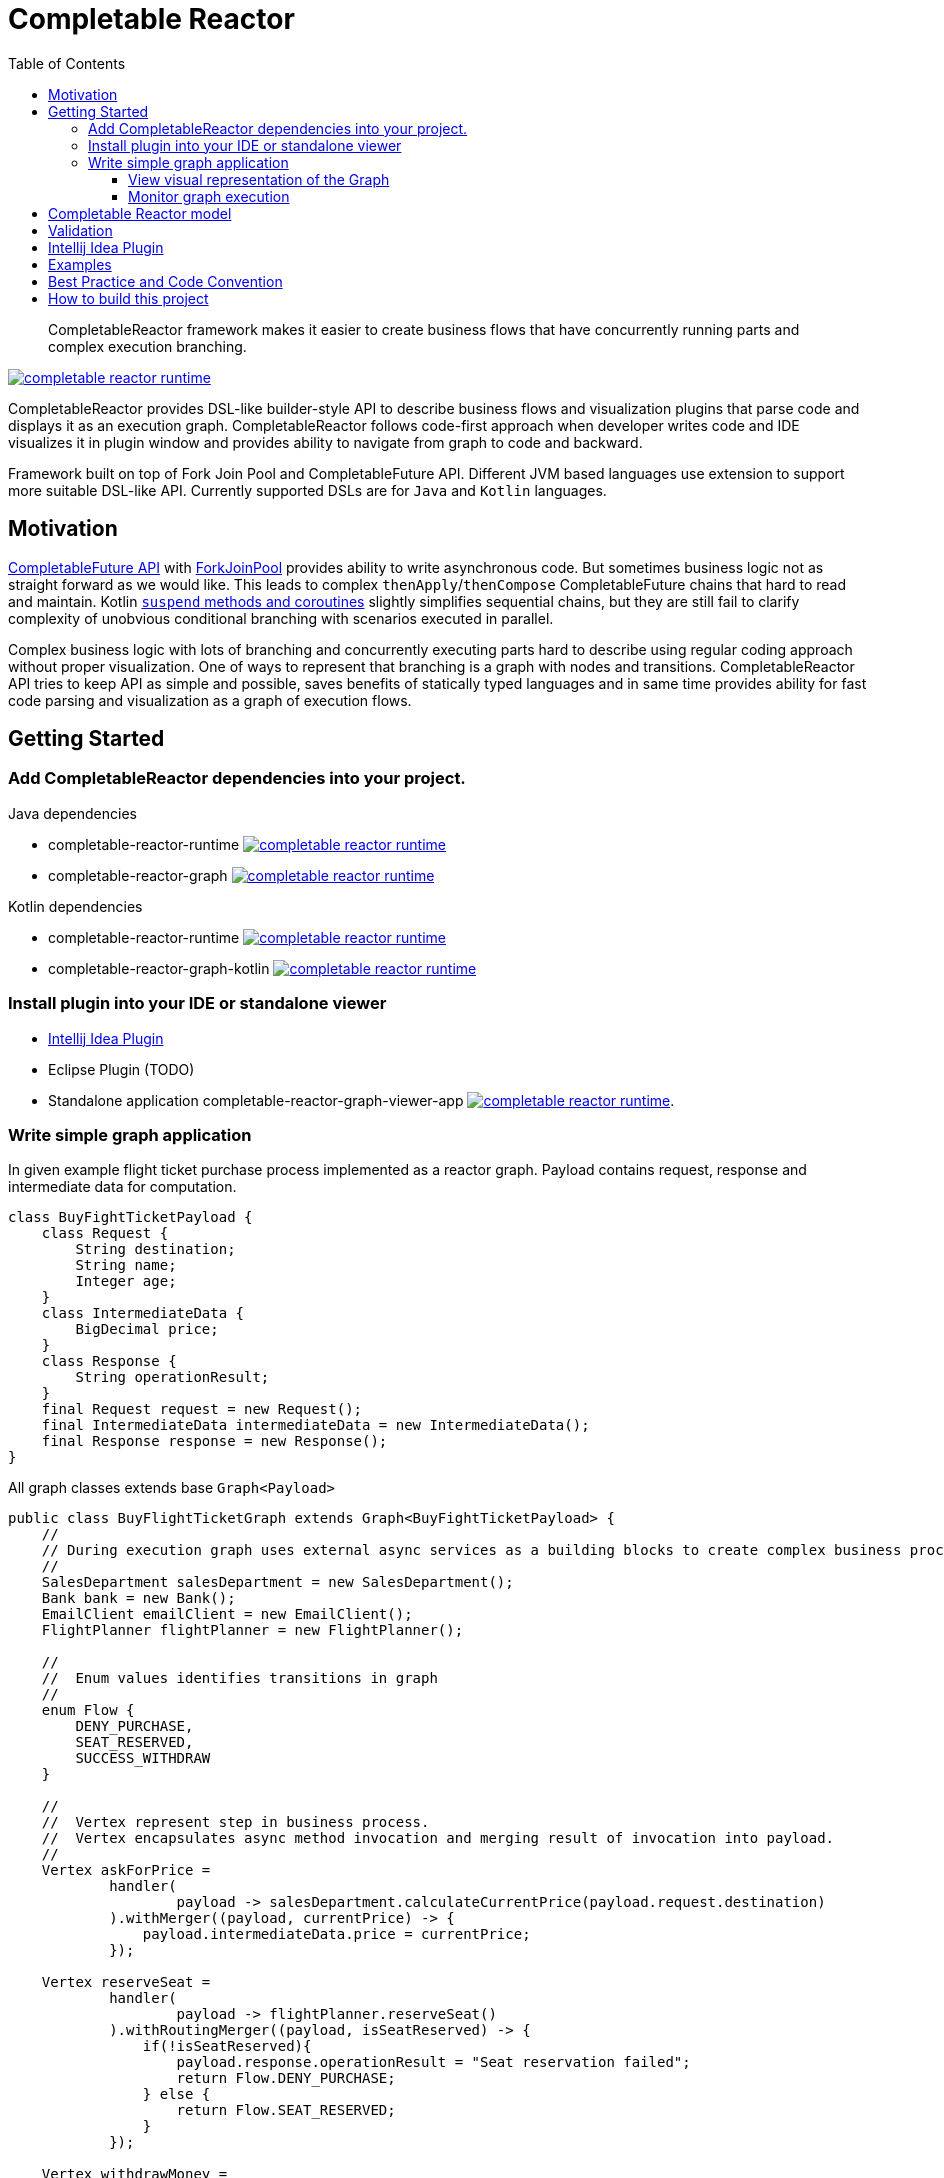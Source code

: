 = Completable Reactor
:toc: left
:toclevels: 4
:source-highlighter: coderay

[abstract]
CompletableReactor framework makes it easier to create business flows that have concurrently running parts and complex execution branching.
[link=https://search.maven.org/search?q=g:ru.fix%20and%20a:completable-reactor-runtime]
image::https://img.shields.io/maven-central/v/ru.fix/completable-reactor-runtime.svg[]

CompletableReactor provides DSL-like builder-style API to describe business flows and visualization plugins
that parse code and displays it as an execution graph.
CompletableReactor follows code-first approach when developer writes code and IDE visualizes it in plugin window and provides ability to navigate from graph to code and backward.

Framework built on top of Fork Join Pool and CompletableFuture API.
Different JVM based languages use extension to support more suitable DSL-like API.
Currently supported DSLs are for `Java` and `Kotlin` languages.

== Motivation
link:https://docs.oracle.com/javase/8/docs/api/java/util/concurrent/CompletableFuture.html[CompletableFuture API]
with link:https://docs.oracle.com/javase/8/docs/api/java/util/concurrent/ForkJoinPool.html[ForkJoinPool]
provides ability to write asynchronous code. But sometimes business logic not as straight forward as we would like.
This leads to complex `thenApply`/`thenCompose` CompletableFuture chains that hard to read and maintain. Kotlin
link:https://kotlinlang.org/docs/reference/coroutines.html[`suspend` methods and coroutines]
slightly simplifies sequential chains, but they are still fail to clarify complexity of
unobvious conditional branching with scenarios executed in parallel.

Complex business logic with lots of branching and concurrently executing parts hard to describe using regular coding
 approach without proper visualization. One of ways to represent that branching is a graph with nodes and
 transitions.
CompletableReactor API tries to keep API as simple and possible, saves benefits of statically typed languages and in
same time provides ability for fast code parsing and visualization as a graph of execution flows.

== Getting Started

=== Add CompletableReactor dependencies into your project.

.Java dependencies
* completable-reactor-runtime image:https://img.shields.io/maven-central/v/ru.fix/completable-reactor-runtime.svg[link=https://search.maven.org/search?q=g:ru.fix%20and%20a:completable-reactor-runtime]

* completable-reactor-graph image:https://img.shields.io/maven-central/v/ru.fix/completable-reactor-runtime.svg[link=https://search.maven.org/search?q=g:ru.fix%20and%20a:completable-reactor-graph]

.Kotlin dependencies
* completable-reactor-runtime image:https://img.shields.io/maven-central/v/ru.fix/completable-reactor-runtime.svg[link=https://search.maven.org/search?q=g:ru.fix%20and%20a:completable-reactor-runtime]
* completable-reactor-graph-kotlin image:https://img.shields.io/maven-central/v/ru.fix/completable-reactor-runtime.svg[link=https://search.maven.org/search?q=g:ru.fix%20and%20a:completable-reactor-graph-kotlin]

=== Install plugin into your IDE or standalone viewer
* link:https://plugins.jetbrains.com/plugin/9599-completable-reactor[Intellij Idea Plugin]
* Eclipse Plugin (TODO)
* Standalone application completable-reactor-graph-viewer-app image:https://img.shields.io/maven-central/v/ru.fix/completable-reactor-runtime.svg[link=https://search.maven.org/search?q=g:ru.fix%20AND%20a:completable-reactor-graph-viewer-app].


=== Write simple graph application
In given example flight ticket purchase process implemented as a reactor graph.
Payload contains request, response and intermediate data for computation.
[source,java]
----
class BuyFightTicketPayload {
    class Request {
        String destination;
        String name;
        Integer age;
    }
    class IntermediateData {
        BigDecimal price;
    }
    class Response {
        String operationResult;
    }
    final Request request = new Request();
    final IntermediateData intermediateData = new IntermediateData();
    final Response response = new Response();
}
----

All graph classes extends base `Graph<Payload>`

[source,java]
----
public class BuyFlightTicketGraph extends Graph<BuyFightTicketPayload> {
    //
    // During execution graph uses external async services as a building blocks to create complex business process.
    //
    SalesDepartment salesDepartment = new SalesDepartment();
    Bank bank = new Bank();
    EmailClient emailClient = new EmailClient();
    FlightPlanner flightPlanner = new FlightPlanner();

    //
    //  Enum values identifies transitions in graph
    //
    enum Flow {
        DENY_PURCHASE,
        SEAT_RESERVED,
        SUCCESS_WITHDRAW
    }

    //
    //  Vertex represent step in business process.
    //  Vertex encapsulates async method invocation and merging result of invocation into payload.
    //
    Vertex askForPrice =
            handler(
                    payload -> salesDepartment.calculateCurrentPrice(payload.request.destination)
            ).withMerger((payload, currentPrice) -> {
                payload.intermediateData.price = currentPrice;
            });

    Vertex reserveSeat =
            handler(
                    payload -> flightPlanner.reserveSeat()
            ).withRoutingMerger((payload, isSeatReserved) -> {
                if(!isSeatReserved){
                    payload.response.operationResult = "Seat reservation failed";
                    return Flow.DENY_PURCHASE;
                } else {
                    return Flow.SEAT_RESERVED;
                }
            });

    Vertex withdrawMoney =
            handler(
                    // Withdraw money from user account to purchase flight ticket
                    payload -> bank.withdrawMoney(payload.intermediateData.price)
            ).withRoutingMerger(
                    //# Is withdraw successful?
                    (payload, withdrawSuccessful) -> {
                        if (withdrawSuccessful) {
                            payload.response.operationResult = "Successful purchase for " + payload.intermediateData.price;
                            return Flow.SUCCESS_WITHDRAW;
                        } else {
                            payload.response.operationResult = "Money withdraw failed";
                            return Flow.DENY_PURCHASE;
                        }
                    });

    Vertex sendDenyEmail =
            handler(
                    payload -> emailClient.sendEmail("Sorry, can not purchase a ticket.")
            ).withoutMerger();

    Vertex sendSuccessEmail =
            handler(
                    payload -> emailClient.sendEmail("Congratulations, you have purchased a ticket.")
            ).withoutMerger();

    //
    // To build graph we join vertices with transitions.
    // Some transitions could be conditional.
    //
    {
        payload()
                .handleBy(askForPrice)
                .handleBy(reserveSeat);

        reserveSeat
                .on(Flow.DENY_PURCHASE).complete()
                .on(Flow.SEAT_RESERVED).mergeBy(askForPrice);

        askForPrice
                .onAny().handleBy(withdrawMoney);

        withdrawMoney
                .on(Flow.SUCCESS_WITHDRAW).handleBy(sendSuccessEmail)
                .on(Flow.DENY_PURCHASE).handleBy(sendDenyEmail);

        sendSuccessEmail
                .onAny().complete();

        sendDenyEmail
                .onAny().complete();
    }
}
----

Single instance of completable reactor created for application.
Graph registered withing reactor.
Payload submitted to reactor and received as a result of computation.

[source,java]
----
public static void main(String[] args) {
    CompletableReactor completableReactor = new CompletableReactor(new AggregatingProfiler());
    completableReactor.registerGraph(new BuyFlightTicketGraph());

    BuyFightTicketPayload payload = new BuyFightTicketPayload();
    payload.request
            .setAge(30)
            .setName("John Smith")
            .setDestination("New York");

    CompletableFuture<BuyFightTicketPayload> future = completableReactor.submit(payload).getResultFuture();

    BuyFightTicketPayload resultPayload = future.join();

    System.out.println("Result: " + resultPayload.response.operationResult);
}
----

Simple implementation of external async services that being used by the graph.

[source,java]
----
class SalesDepartment {
    CompletableFuture<BigDecimal> calculateCurrentPrice(String destination) {
        return CompletableFuture.supplyAsync(() -> {
            System.out.println("SalesDepartment: calculate current price for " + destination);
            return BigDecimal.valueOf(12.0);
        });
    }
}
class Bank {
    CompletableFuture<Boolean> withdrawMoney(BigDecimal amount) {
        return CompletableFuture.supplyAsync(() -> {
            System.out.println("Bank: withdraw money: " + amount);
            return true;
        });
    }
}
class EmailClient {
    CompletableFuture<Void> sendEmail(String message) {
        return CompletableFuture.runAsync(() -> System.out.println("EmailClient: " + message));
    }
}
class FlightPlanner {
    CompletableFuture<Boolean> reserveSeat() {
        return CompletableFuture.supplyAsync(() -> {
            System.out.println("FlightPlanner: reserve seat");
            return true;
        });
    }
}
----

[source]
----
SalesDepartment: calculate current price for New York
FlightPlanner: reserve seat
Bank: withdraw money: 12.0
EmailClient: Congratulations, you have purchased a ticket.
Result: Successful purchase for 12.0
----

==== View visual representation of the Graph
* Display visual graph directly from code by `Ctrl+R` shortcut `(Tools->ReactorGraph)`
* Navigate from graph to code by double-clicking on the nodes
* Read graph description in nodes menu generated directly from code comments

image::flight-graph.png[]

==== Monitor graph execution
* Monitor graph and individual vertex performance
* Trace how graph execute through individual vertex by enabling tracing for particular payloads
* Check reactor reports about vertices that executed too long, did not complete on timeout or hang


== Completable Reactor model
Describes concept behind CompletbleReactor.
Explains how we can decompose concurrent conditional execution into base graph components.
Describes how reactor components could be described in code and how they visualized.

[Completable Reactor model](docs/completable-reactor-model/completable-reactor-model.md)


## Validation

During ReactorGraph building process CompletableReactorBuilder apply validation procedures on ReactorGraph instance. Validators checks
that graph is consistent, have complete nodes and correct transitions etc.

## Intellij Idea Plugin
https://plugins.jetbrains.com/plugin/9599-completable-reactor

Completable Reactor Intellij Idea plugin provides graph visualization and source code navigation within IDE.
You can jump to code using double click on graph item or context menu.

## Examples

## Best Practice and Code Convention

Paragraph explains handy rules that will keep your code clear

[Best Practice and Code Convention](docs/best-practice-code-convention/best-practice-code-convention.md)

# How to build this project
Intellij plugin located at `completable-reactor-plugin-idea` directory.
In order to include plugin module into Intellij Idea you have to manually add line
`<module fileurl="file://$PROJECT_DIR$/completable-reactor-plugin-idea/completable-reactor-plugin-idea.iml" filepath="$PROJECT_DIR$/completable-reactor-plugin-idea/completable-reactor-plugin-idea.iml" />`
into `.idea/modules.xml` configuration file.

